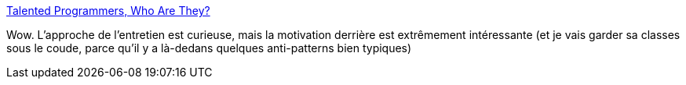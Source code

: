 :jbake-type: post
:jbake-status: published
:jbake-title: Talented Programmers, Who Are They?
:jbake-tags: entretien,développeur,recrutement,test,talent,_mois_janv.,_année_2020
:jbake-date: 2020-01-03
:jbake-depth: ../
:jbake-uri: shaarli/1578038414000.adoc
:jbake-source: https://nicolas-delsaux.hd.free.fr/Shaarli?searchterm=https%3A%2F%2Fwww.yegor256.com%2F2019%2F12%2F31%2Ftalented-programmers.html&searchtags=entretien+d%C3%A9veloppeur+recrutement+test+talent+_mois_janv.+_ann%C3%A9e_2020
:jbake-style: shaarli

https://www.yegor256.com/2019/12/31/talented-programmers.html[Talented Programmers, Who Are They?]

Wow. L'approche de l'entretien est curieuse, mais la motivation derrière est extrêmement intéressante (et je vais garder sa classes sous le coude, parce qu'il y a là-dedans quelques anti-patterns bien typiques)
